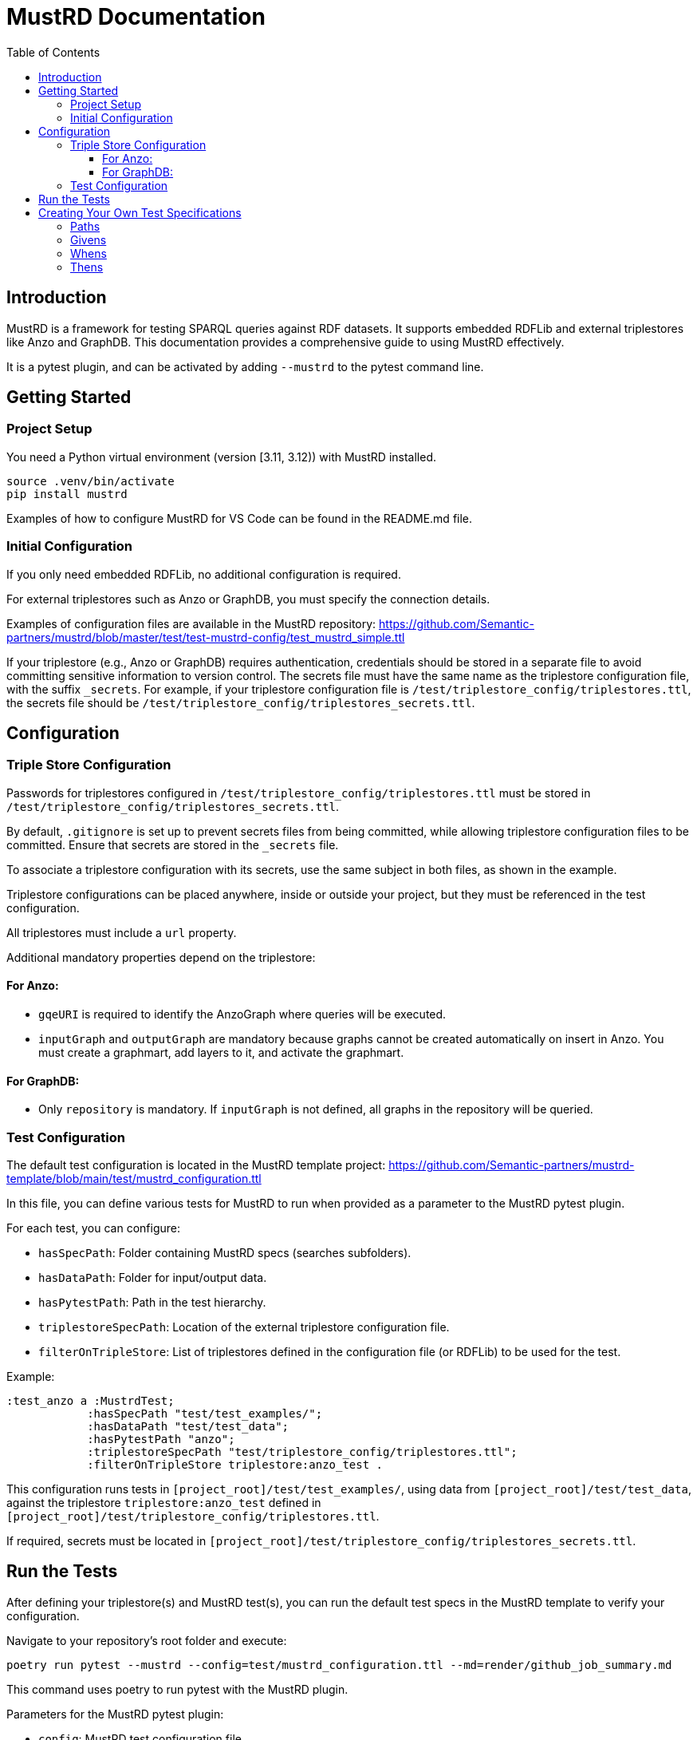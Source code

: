 = MustRD Documentation
:toc: left
:toclevels: 3

== Introduction

MustRD is a framework for testing SPARQL queries against RDF datasets. It supports embedded RDFLib and external triplestores like Anzo and GraphDB. This documentation provides a comprehensive guide to using MustRD effectively.

It is a pytest plugin, and can be activated by adding `--mustrd` to the pytest command line.

== Getting Started

=== Project Setup

You need a Python virtual environment (version [3.11, 3.12)) with MustRD installed.

[source]
----
source .venv/bin/activate
pip install mustrd
----

Examples of how to configure MustRD for VS Code can be found in the README.md file.

=== Initial Configuration

If you only need embedded RDFLib, no additional configuration is required.

For external triplestores such as Anzo or GraphDB, you must specify the connection details.

Examples of configuration files are available in the MustRD repository: https://github.com/Semantic-partners/mustrd/blob/master/test/test-mustrd-config/test_mustrd_simple.ttl

If your triplestore (e.g., Anzo or GraphDB) requires authentication, credentials should be stored in a separate file to avoid committing sensitive information to version control. The secrets file must have the same name as the triplestore configuration file, with the suffix `_secrets`. For example, if your triplestore configuration file is `/test/triplestore_config/triplestores.ttl`, the secrets file should be `/test/triplestore_config/triplestores_secrets.ttl`.

== Configuration

=== Triple Store Configuration

Passwords for triplestores configured in `/test/triplestore_config/triplestores.ttl` must be stored in `/test/triplestore_config/triplestores_secrets.ttl`.

By default, `.gitignore` is set up to prevent secrets files from being committed, while allowing triplestore configuration files to be committed. Ensure that secrets are stored in the `_secrets` file.

To associate a triplestore configuration with its secrets, use the same subject in both files, as shown in the example.

Triplestore configurations can be placed anywhere, inside or outside your project, but they must be referenced in the test configuration.

All triplestores must include a `url` property.

Additional mandatory properties depend on the triplestore:

==== For Anzo:

* `gqeURI` is required to identify the AnzoGraph where queries will be executed.
* `inputGraph` and `outputGraph` are mandatory because graphs cannot be created automatically on insert in Anzo. You must create a graphmart, add layers to it, and activate the graphmart.

==== For GraphDB:

* Only `repository` is mandatory. If `inputGraph` is not defined, all graphs in the repository will be queried.

=== Test Configuration

The default test configuration is located in the MustRD template project: https://github.com/Semantic-partners/mustrd-template/blob/main/test/mustrd_configuration.ttl

In this file, you can define various tests for MustRD to run when provided as a parameter to the MustRD pytest plugin.

For each test, you can configure:

* `hasSpecPath`: Folder containing MustRD specs (searches subfolders).
* `hasDataPath`: Folder for input/output data.
* `hasPytestPath`: Path in the test hierarchy.
* `triplestoreSpecPath`: Location of the external triplestore configuration file.
* `filterOnTripleStore`: List of triplestores defined in the configuration file (or RDFLib) to be used for the test.

Example:

----
:test_anzo a :MustrdTest;
            :hasSpecPath "test/test_examples/";
            :hasDataPath "test/test_data";
            :hasPytestPath "anzo";
            :triplestoreSpecPath "test/triplestore_config/triplestores.ttl";
            :filterOnTripleStore triplestore:anzo_test .
----

This configuration runs tests in `[project_root]/test/test_examples/`, using data from `[project_root]/test/test_data`, against the triplestore `triplestore:anzo_test` defined in `[project_root]/test/triplestore_config/triplestores.ttl`.

If required, secrets must be located in `[project_root]/test/triplestore_config/triplestores_secrets.ttl`.

== Run the Tests

After defining your triplestore(s) and MustRD test(s), you can run the default test specs in the MustRD template to verify your configuration.

Navigate to your repository's root folder and execute:

[source]
----
poetry run pytest --mustrd --config=test/mustrd_configuration.ttl --md=render/github_job_summary.md
----

This command uses poetry to run pytest with the MustRD plugin.

Parameters for the MustRD pytest plugin:

* `config`: MustRD test configuration file.
* `md`: Output location for the test execution summary.

Once the default tests are running successfully, you can define your own tests.

== Creating Your Own Test Specifications

If you've reached this point, you're ready to create your own specifications to test your application's SPARQL queries. These will be executed against the default RDFLib triplestore unless you configure alternatives. Instructions for this are included in <<Edit the triple store configuration>>.

=== Paths

All paths are considered relative, allowing MustRD tests to be versioned and shared easily.

To convert relative paths to absolute paths in a spec file, prefix them with the first existing result from:

. Path where the spec is located.
. `spec_path` defined in MustRD test configuration files or command-line arguments.
. `data_path` defined in MustRD test configuration files or command-line arguments.
. MustRD folder: Default resources packaged with MustRD source (in the virtual environment when MustRD is used as a library).

The same method is used to build paths across all spec components to avoid confusion.

=== Givens

These specify the dataset against which the SPARQL statement will be run. Datasets can be generated from external sources such as an existing graph, a file or folder containing serialized RDF, or reified RDF directly in the test step. Currently, tabular data sources like CSV files or TableDatasets are not supported.

Multiple given statements can be supplied, combining data into a single dataset for the test.

* *InheritedDataset*: Retains existing data in the target graph rather than replacing it with a defined set. Useful for chaining tests or checking application data.
----
    must:given [ a must:InheritedDataset ] ;
----
* *FileDataset*: Local file containing serialized RDF. Supported formats include Turtle (.ttl), NTriples (.nt), N3 (.n3), RDF/XML (.xml), and TriX. Replaces existing content in the target graph.
----
    must:given [ a must:FileDataset ;
                 must:file "test/data/given.ttl" . ] ;
----
* *FolderDataset*: Similar to FileDataset but the file location is passed as an argument from the caller (e.g., `-g` option on the command line).
----
    must:given [ a must:FolderDataset ;
                 must:fileName "given.ttl" ] ;
----
* *StatementsDataset*: Dataset defined within the test as reified RDF statements.
----
    must:given [ a must:StatementsDataset ;
                 must:hasStatement [ a rdf:Statement ;
                                     rdf:subject   test-data:sub ;
                                     rdf:predicate test-data:pred ;
                                     rdf:object    test-data:obj ; ] ; ] ;
----
* *AnzoGraphmartDataset*: Dataset contained in an Anzo graphmart. The Anzo instance must be specified in the configuration file.
----
    must:given [ a must:AnzoGraphmartDataset ;
                 must:graphmart "http://cambridgesemantics.com/Graphmart/43445aeadf674e09818c81cf7049e46a";
                 must:layer "http://cambridgesemantics.com/Layer/33b97531d7e148748b75e4e3c6bbf164";
    ] .
----
=== Whens
These are the actual SPARQL queries that you wish to test. Queries can be supplied as a string directly in the test or as a file containing the query. Only single When statements are currently supported.
Mustrd does not derive the query type from the actual query, so it is necessary to provide this in the specification. Supported query types are SelectSparql, ConstructSparql and UpdateSparql.

* *TextSparqlSource* - The SPARQL query is included in the test as a (multiline) string value for the property queryText.
e.g.
----
    must:when  [ a must:TextSparqlSource ;
                 must:queryText "SELECT ?s ?p ?o WHERE { ?s ?p ?o }" ;
                 must:queryType must:SelectSparql ] ;
----

* *FileSparqlSource* - The SPARQL query is contained in a local file.
e.g.
----
    must:when  [ a must:FileSparqlSource  ;
                 must:file "test/data/construct.rq" ;
                 must:queryType must:ConstructSparql  ; ] ;
----
* *FolderSparqlSource* - Similar to the file SPARQL source except that the location of the file is passed to the test specification as an argument from the caller. i.e. the -w option on the command line.
----
    must:when  [ a must:FolderSparqlSource ;
                 must:fileName "construct.rq" ;
                 must:queryType must:ConstructSparql  ; ] ;
----
* *AnzoQueryBuilderDataset* - The query is saved in the Query Builder of an Anzo instance and needs to be retrieved from there. The Anzo instance containing the dataset needs to be indicated in the configuration file as documented in <<Edit the triple store configuration>>.
----
   must:when  [ a must:AnzoQueryBuilderDataset ;
                must:queryFolder "Mustrd";
                must:queryName "mustrd-construct" ;
                must:queryType must:ConstructSparql
    ];
----
=== Thens
Then clauses are used to specify the expected result dataset for the test. These datasets can be specified in the same way as <<Givens>> except that an extended set of dataset types is supported. For the tabular results of SELECT queries TabularDatasets are required and again can be in file format such as CSV, or an inline table within the specification.
* *FileDataset* - The dataset is a local file containing serialised RDF or tabular data. The formats supported are the same as those for the RDFLib Graph().parse function i.e. Turtle (.ttl), NTriples (.nt), N3 (.n3), RDF/XML (.xml) and TriX, as well as tabular formats (.csv, .xls, .xlsx).
----
    must:then  [ a must:FileDataset ;
                 must:file "test/data/thenSuccess.xlsx" ] .
----
----
    must:then  [ a must:FileDataset ;
                 must:file "test/data/thenSuccess.nt" ] .
----
* *FolderDataset* - Very similar to the file dataset except that the location of the file is passed to the test specification as an argument from the caller. i.e. the -t option on the command line.
----
    must:then [ a must:FolderDataset ;
                 must:fileName "then.ttl" ] ;
----
* *StatementsDataset* - The dataset is defined within the test in the form of reified RDF statements e.g.
----
    must:then [ a must:StatementsDataset ;
                 must:hasStatement [ a rdf:Statement ;
                                     rdf:subject   test-data:sub ;
                                     rdf:predicate test-data:pred ;
                                     rdf:object    test-data:obj ; ] ; ] ;
----
* *TableDataset* - The contents of the table defined in RDF syntax within the specification.
E.g. a table dataset consisting of a single row and three columns.
----
    must:then  [ a must:TableDataset ;
                   must:hasRow [ must:hasBinding[
                        must:variable "s" ;
                        must:boundValue  test-data:sub ; ],
                      [ must:variable "p" ;
                        must:boundValue  test-data:pred ; ],
                      [ must:variable "o" ;
                        must:boundValue  test-data:obj ; ] ;
               ] ; ] .
----
* *OrderedTableDataset* -  This is an extension of the TableDataset which allows the row order of the dataset to be specified using the SHACL order property to support the ORDER BY clause in SPARQL SELECT queries
E.g. A table dataset consisting of two ordered rows and three columns.
----
    must:then  [ a must:OrderedTableDataset ;
                 must:hasRow [ sh:order 1 ;
                             must:hasBinding[ must:variable "s" ;
                                        must:boundValue  test-data:sub1 ; ],
                                      [ must:variable "p" ;
                                        must:boundValue  test-data:pred1 ; ],
                                      [ must:variable "o" ;
                                        must:boundValue  test-data:obj1 ; ] ; ] ,
                            [ sh:order 2 ;
                             must:hasBinding[ must:variable "s" ;
                                        must:boundValue  test-data:sub2 ; ],
                                      [ must:variable "p" ;
                                        must:boundValue  test-data:pred2 ; ],
                                      [ must:variable "o" ;
                                        must:boundValue  test-data:obj2 ; ] ; ] ;
               ] .
----
* *EmptyTable* - This is used to indicate that we are expecting an empty result from a SPARQL SELECT query.
----
    must:then  [ a must:EmptyTable ] .
----
* *EmptyGraph* - Similar to EmptyTable but used to indicate that we are expecting an empty graph as a result from a SPARQL query.
----
    must:then  [ a must:EmptyGraph ] .
----
* *AnzoGraphmartDataset* - The dataset is contained in an Anzo graphmart and needs to be retrieved from there. The Anzo instance containing the dataset needs to be indicated in the configuration file as documented in <<Edit the triple store configuration>>.
----
    must:then [ a must:AnzoGraphmartDataset ;
                must:graphmart "http://cambridgesemantics.com/Graphmart/43445aeadf674e09818c81cf7049e46a";
                must:layer "http://cambridgesemantics.com/Layer/33b97531d7e148748b75e4e3c6bbf164";
        ] .
----